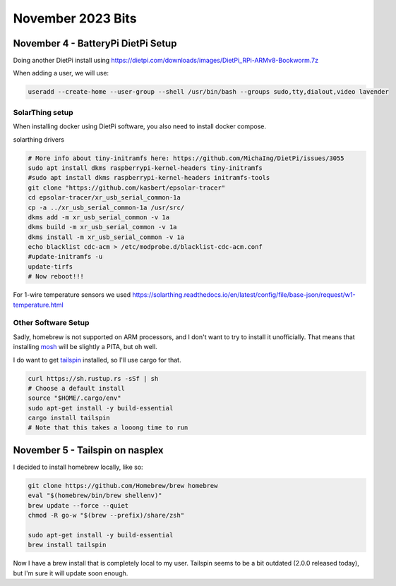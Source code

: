 November 2023 Bits
======================


November 4 - BatteryPi DietPi Setup
-----------------------------------

Doing another DietPi install using https://dietpi.com/downloads/images/DietPi_RPi-ARMv8-Bookworm.7z

When adding a user, we will use:

.. code-block:: shell

  useradd --create-home --user-group --shell /usr/bin/bash --groups sudo,tty,dialout,video lavender

SolarThing setup
^^^^^^^^^^^^^^^^^^^

When installing docker using DietPi software, you also need to install docker compose.

solarthing drivers

.. code-block:: shell

  # More info about tiny-initramfs here: https://github.com/MichaIng/DietPi/issues/3055
  sudo apt install dkms raspberrypi-kernel-headers tiny-initramfs
  #sudo apt install dkms raspberrypi-kernel-headers initramfs-tools
  git clone "https://github.com/kasbert/epsolar-tracer"
  cd epsolar-tracer/xr_usb_serial_common-1a
  cp -a ../xr_usb_serial_common-1a /usr/src/
  dkms add -m xr_usb_serial_common -v 1a
  dkms build -m xr_usb_serial_common -v 1a
  dkms install -m xr_usb_serial_common -v 1a
  echo blacklist cdc-acm > /etc/modprobe.d/blacklist-cdc-acm.conf
  #update-initramfs -u
  update-tirfs
  # Now reboot!!!

For 1-wire temperature sensors we used https://solarthing.readthedocs.io/en/latest/config/file/base-json/request/w1-temperature.html

Other Software Setup
^^^^^^^^^^^^^^^^^^^^^^^

Sadly, homebrew is not supported on ARM processors, and I don't want to try to install it unofficially.
That means that installing `mosh <https://github.com/mobile-shell/mosh/>`_ will be slightly a PITA, but oh well.

I do want to get `tailspin <https://github.com/bensadeh/tailspin>`_ installed, so I'll use cargo for that.

.. code-block:: shell

  curl https://sh.rustup.rs -sSf | sh
  # Choose a default install
  source "$HOME/.cargo/env"
  sudo apt-get install -y build-essential
  cargo install tailspin
  # Note that this takes a looong time to run


November 5 - Tailspin on nasplex
-------------------------------------

I decided to install homebrew locally, like so:

.. code-block:: shell

  git clone https://github.com/Homebrew/brew homebrew
  eval "$(homebrew/bin/brew shellenv)"
  brew update --force --quiet
  chmod -R go-w "$(brew --prefix)/share/zsh"

  sudo apt-get install -y build-essential
  brew install tailspin

Now I have a brew install that is completely local to my user.
Tailspin seems to be a bit outdated (2.0.0 released today), but I'm sure it will update soon enough.

